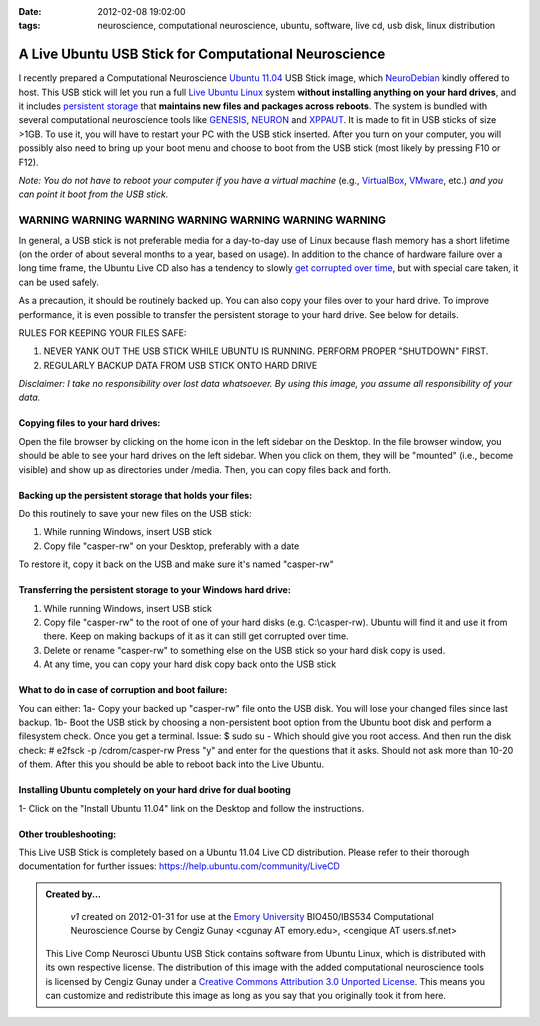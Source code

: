 :date: 2012-02-08 19:02:00
:tags: neuroscience, computational neuroscience, ubuntu, software, live cd, usb disk, linux distribution

.. _chap_comp_neurosci_ubuntu_live_usb:

A Live Ubuntu USB Stick for Computational Neuroscience
=================================================================

I recently prepared a Computational Neuroscience `Ubuntu 11.04`_ USB Stick image, which NeuroDebian_ kindly offered to host. This USB stick will let you run a full `Live Ubuntu Linux`_ system **without installing anything on your hard drives**, and it includes `persistent storage`_ that **maintains new files and packages across reboots**. The system is bundled with several computational neuroscience tools like GENESIS_, NEURON_ and XPPAUT_. It is made to fit in USB sticks of size >1GB. To use it, you will have to restart your PC with the USB stick inserted. After you turn on your computer, you will possibly also need to bring up your boot menu and choose to boot from the USB stick (most likely by pressing F10 or F12). 

.. _`Ubuntu 11.04`: http://help.ubuntu.com/11.04/ubuntu-help/index.html
.. _GENESIS: http://www.genesis-sim.org/GENESIS/
.. _NEURON: http://neuron.duke.edu/
.. _XPPAUT: http://www.math.pitt.edu/~bard/xpp/xpp.html
.. _NeuroDebian: http://neuro.debian.net
.. _`Live Ubuntu Linux`: http://help.ubuntu.com/community/LiveCd
.. _`persistent storage`: http://help.ubuntu.com/community/LiveCD/Persistence

*Note: You do not have to reboot your computer if you have a virtual machine* (e.g., `VirtualBox <http://www.virtualbox.org>`_, `VMware <http://www.vmware.com/>`_, etc.) *and you can point it boot from the USB stick.*

***************************************************************************
WARNING   WARNING   WARNING   WARNING   WARNING   WARNING   WARNING   
***************************************************************************
In general, a USB stick is not preferable media for a day-to-day use of Linux because flash memory has a short lifetime (on the order of about several months to a year, based on usage). In addition to the chance of hardware failure over a long time frame, the Ubuntu Live CD also has a tendency to slowly `get corrupted over time`_, but with special care taken, it can be used safely. 

As a precaution, it should be routinely backed up. You can also copy your files over to your hard drive. To improve performance, it is even possible to transfer the persistent storage to your hard drive. See below for details.

.. _`get corrupted over time`: http://bugs.launchpad.net/ubuntu/+source/upstart/+bug/125702

RULES FOR KEEPING YOUR FILES SAFE:

1. NEVER YANK OUT THE USB STICK WHILE UBUNTU IS RUNNING. PERFORM PROPER "SHUTDOWN" FIRST.

2. REGULARLY BACKUP DATA FROM USB STICK ONTO HARD DRIVE

*Disclaimer: I take no responsibility over lost data whatsoever. By using this image, you assume all responsibility of your data.*

Copying files to your hard drives:
-----------------------------------
Open the file browser by clicking on the home icon in the left sidebar on the Desktop. In the file browser window, you should be able to see your hard drives on the left sidebar. When you click on them, they will be "mounted" (i.e., become visible) and show up as directories under /media. Then, you can copy files back and forth.

Backing up the persistent storage that holds your files:
--------------------------------------------------------
Do this routinely to save your new files on the USB stick:

1. While running Windows, insert USB stick 

2. Copy file "casper-rw" on your Desktop, preferably with a date

To restore it, copy it back on the USB and make sure it's named "casper-rw"

Transferring the persistent storage to your Windows hard drive:
---------------------------------------------------------------

1. While running Windows, insert USB stick 

2. Copy file "casper-rw" to the root of one of your hard disks (e.g. C:\\casper-rw). Ubuntu will find it and use it from there. Keep on making backups of it as it can still get corrupted over time.

3. Delete or rename "casper-rw" to something else on the USB stick so your hard disk copy is used.

4. At any time, you can copy your hard disk copy back onto the USB stick

What to do in case of corruption and boot failure:
--------------------------------------------------------
You can either:
1a- Copy your backed up "casper-rw" file onto the USB disk. You will lose your changed files since last backup.
1b- Boot the USB stick by choosing a non-persistent boot option from the Ubuntu boot disk and perform a filesystem check. Once you get a terminal. Issue:
$ sudo su -
Which should give you root access. And then run the disk check:
# e2fsck -p /cdrom/casper-rw
Press "y" and enter for the questions that it asks. Should not ask more than 10-20 of them. After this you should be able to reboot back into the Live Ubuntu.

Installing Ubuntu completely on your hard drive for dual booting
----------------------------------------------------------------
1- Click on the "Install Ubuntu 11.04" link on the Desktop and follow the instructions.

Other troubleshooting:
----------------------
This Live USB Stick is completely based on a Ubuntu 11.04 Live CD distribution. Please refer to their thorough documentation for further issues: https://help.ubuntu.com/community/LiveCD

.. admonition:: Created by...

  | *v1* created on 2012-01-31 for use at the `Emory University <http://www.emory.edu>`_ BIO450/IBS534 Computational Neuroscience Course by Cengiz Gunay <cgunay AT emory.edu>, <cengique AT users.sf.net>

 .. image:: CC_by_3.0_88x31.png
	:alt: Creative Commons License
	:align: left
	:target: http://creativecommons.org/licenses/by/3.0/

 This Live Comp Neurosci Ubuntu USB Stick contains software from Ubuntu Linux, which is distributed with its own respective license. The distribution of this image with the added computational neuroscience tools is licensed by Cengiz Gunay under a `Creative Commons Attribution 3.0 Unported License <http://creativecommons.org/licenses/by/3.0/>`_. This means you can customize and redistribute this image as long as you say that you originally took it from here.



